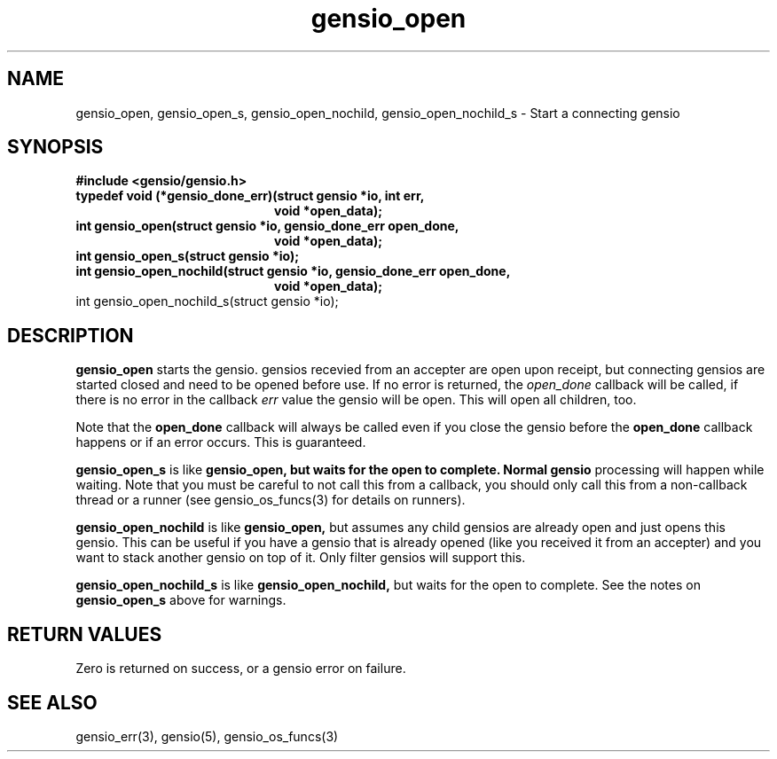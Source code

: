 .TH gensio_open 3 "27 Feb 2019"
.SH NAME
gensio_open, gensio_open_s, gensio_open_nochild, gensio_open_nochild_s
\- Start a connecting gensio
.SH SYNOPSIS
.B #include <gensio/gensio.h>
.TP 20
.B typedef void (*gensio_done_err)(struct gensio *io, int err,
.br
.B                                 void *open_data);
.TP 20
.B int gensio_open(struct gensio *io, gensio_done_err open_done,
.br
.B                 void *open_data);
.TP 20
.B int gensio_open_s(struct gensio *io);
.TP 20
.B int gensio_open_nochild(struct gensio *io, gensio_done_err open_done,
.br
.B                         void *open_data);
.TP 20
int gensio_open_nochild_s(struct gensio *io);
.SH "DESCRIPTION"
.B gensio_open
starts the gensio.  gensios recevied from an accepter are
open upon receipt, but connecting gensios are started closed and need
to be opened before use.  If no error is returned, the
.I open_done
callback will be called, if there is no error in the callback
.I err
value the gensio will be open.  This will open all children, too.

Note that the
.B open_done
callback will always be called even if you close the gensio before the
.B open_done
callback happens or if an error occurs.  This is guaranteed.

.B gensio_open_s
is like
.B gensio_open, but waits for the open to complete.  Normal gensio
processing will happen while waiting.  Note that you must be careful
to not call this from a callback, you should only call this from a
non-callback thread or a runner (see gensio_os_funcs(3) for details on
runners).

.B gensio_open_nochild
is like
.B gensio_open,
but assumes any child gensios are already open and just opens this
gensio.  This can be useful if you have a gensio that is already
opened (like you received it from an accepter) and you want to stack
another gensio on top of it.  Only filter gensios will support this.

.B gensio_open_nochild_s
is like
.B gensio_open_nochild,
but waits for the open to complete.  See the notes on
.B gensio_open_s
above for warnings.
.SH "RETURN VALUES"
Zero is returned on success, or a gensio error on failure.
.SH "SEE ALSO"
gensio_err(3), gensio(5), gensio_os_funcs(3)
